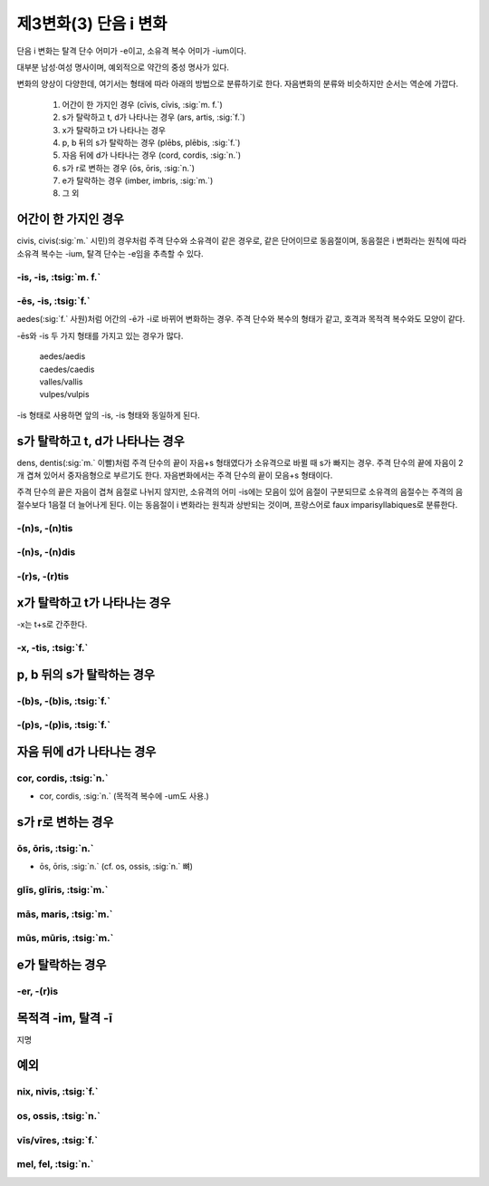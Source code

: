 제3변화(3) 단음 i 변화
======================

단음 i 변화는 탈격 단수 어미가 -e이고, 소유격 복수 어미가 -ium이다.

대부분 남성·여성 명사이며, 예외적으로 약간의 중성 명사가 있다.

변화의 양상이 다양한데, 여기서는 형태에 따라 아래의 방법으로 분류하기로 한다. 자음변화의 분류와 비슷하지만 순서는 역순에 가깝다.

   #. 어간이 한 가지인 경우 (cīvis, cīvis, :sig:`m. f.`)
   #. s가 탈락하고 t, d가 나타나는 경우 (ars, artis, :sig:`f.`)
   #. x가 탈락하고 t가 나타나는 경우
   #. p, b 뒤의 s가 탈락하는 경우 (plēbs, plēbis, :sig:`f.`)
   #. 자음 뒤에 d가 나타나는 경우 (cord, cordis, :sig:`n.`)
   #. s가 r로 변하는 경우 (ōs, ōris, :sig:`n.`)
   #. e가 탈락하는 경우 (imber, imbris, :sig:`m.`)
   #. 그 외

어간이 한 가지인 경우
---------------------

civis, civis(:sig:`m.` 시민)의 경우처럼 주격 단수와 소유격이 같은 경우로, 같은 단어이므로 동음절이며, 동음절은 i 변화라는 원칙에 따라 소유격 복수는 -ium, 탈격 단수는 -e임을 추측할 수 있다.

-is, -is, :tsig:`m. f.`
^^^^^^^^^^^^^^^^^^^^^^^

.. hlist::
   :columns: 2

   * aedis, aedis, :sig:`f.` 사원 (=aedēs, aedis)
   * amnis, amnis, :sig:`m.` 조류(潮流)
   * auris, auris, :sig:`f.` 귀
   * avis, avis, :sig:`f.` 새
   * cīvis, cīvis, :sig:`m. f.` 시민
   * classis, classis, :sig:`f.` 함대
   * collis, collis, :sig:`m.` 언덕, 야산
   * fascis, fascis, :sig:`m.` 묶음, 집정관의 권표(權標)로 막대 다발에 도끼를 끼운 것.
   * finis, finis, :sig:`m.` 끝
   * hostis, hostis, :sig:`m.` 적 (cf. hospes, hospitis, :sig:`m.` 주인)
   * ignis, ignis, :sig:`m.` 불
   * nāvis, nāvis, :sig:`f.` 배
   * orbis, orbis, :sig:`m.` 원형(圓形)
   * ovis, ovis, :sig:`f.` 양(羊)
   * piscis, piscis, :sig:`m.` 물고기
   * ūnicornis, ūnicornis, :sig:`m.` 유니콘 (또는 ūnicornuus, ūnicornuī)
   * vestis, vestis, :sig:`f.` 옷

-ēs, -is, :tsig:`f.`
^^^^^^^^^^^^^^^^^^^^

aedes(:sig:`f.` 사원)처럼 어간의 -ē가 -i로 바뀌어 변화하는 경우. 주격 단수와 복수의 형태가 같고, 호격과 목적격 복수와도 모양이 같다.

.. hlist::
   :columns: 2

   * aedēs, aedis, :sig:`f.` 사원, 신전, 방 (=aedis, aedis)
   * caedēs, caedis, :sig:`f.` 잘라내기 (=caedis, caedis)
   * cladēs, cladis, :sig:`f.` 파괴, 재난
   * famēs, famis, :sig:`f.` 배고픔
   * nūbēs, nūbis, :sig:`f.` 구름
   * prōlēs, prōlis, :sig:`f.` 자식
   * sēdēs, sēdis, :sig:`f.` 걸상 (-im도 사용)
   * vallēs, vallis, :sig:`f.` 골짜기 (=vallis, vallis)
   * vulpēs, vulpis, :sig:`f.` 여우 (=vulpis, vulpis)

-ēs와 -is 두 가지 형태를 가지고 있는 경우가 많다.

   | aedes/aedis
   | caedes/caedis
   | valles/vallis
   | vulpes/vulpis

-is 형태로 사용하면 앞의 -is, -is 형태와 동일하게 된다.

s가 탈락하고 t, d가 나타나는 경우
---------------------------------

dens, dentis(:sig:`m.` 이빨)처럼 주격 단수의 끝이 자음+s 형태였다가 소유격으로 바뀔 때 s가 빠지는 경우. 주격 단수의 끝에 자음이 2개 겹쳐 있어서 중자음형으로 부르기도 한다. 자음변화에서는 주격 단수의 끝이 모음+s 형태이다.

주격 단수의 끝은 자음이 겹쳐 음절로 나뉘지 않지만, 소유격의 어미 -is에는 모음이 있어 음절이 구분되므로 소유격의 음절수는 주격의 음절수보다 1음절 더 늘어나게 된다. 이는 동음절이 i 변화라는 원칙과 상반되는 것이며, 프랑스어로 faux imparisyllabiques로 분류한다.

-(n)s, -(n)tis
^^^^^^^^^^^^^^

.. hlist::
   :columns: 2

   * adulēscēns, adulēscentis, :sig:`m. f.` 청년
   * cliēns, clientis, :sig:`m. f.` 손님
   * dēns, dentis, :sig:`m.` 이빨
   * fōns, fontis, :sig:`m.` 샘
   * frōns, frontis, :sig:`f.` 이마 (cf. frōns, frondis, :sig:`f.` 잎)
   * gēns, gentis, :sig:`f.` 부족
   * īnfāns, īnfantis, :sig:`m. f.` 아기
   * mēns, mentis, :sig:`f.` 정신
   * mōns, montis, :sig:`m.` 산
   * pōns, pontis, :sig:`m.` 다리

-(n)s, -(n)dis
^^^^^^^^^^^^^^

.. hlist::
   :columns: 2

   * frōns, frondis, :sig:`f.` 잎 (cf. frōns, frontis, :sig:`f.` 이마)

-(r)s, -(r)tis
^^^^^^^^^^^^^^

.. hlist::
   :columns: 2

   * ars, artis, :sig:`f.` 기술
   * mors, mortis, :sig:`f.` 죽음
   * pars, partis, :sig:`f.` 부분
   * sors, sortis, :sig:`f.` 운명


x가 탈락하고 t가 나타나는 경우
-------------------------------

-x는 t+s로 간주한다.

-x, -tis, :tsig:`f.`
^^^^^^^^^^^^^^^^^^^^

.. hlist::
   :columns: 2

   * faux, faucis, :sig:`f.`
   * nox, noctis, :sig:`f.` 밤

p, b 뒤의 s가 탈락하는 경우
---------------------------

-(b)s, -(b)is, :tsig:`f.`
^^^^^^^^^^^^^^^^^^^^^^^^^

.. hlist::
   :columns: 2

   * plēbs, plēbis, :sig:`f.` 평민(중세 라틴어에서는 자음변화)
   * urbs, urbis, :sig:`f.`

-(p)s, -(p)is, :tsig:`f.`
^^^^^^^^^^^^^^^^^^^^^^^^^

.. hlist::
   :columns: 2

   * stirps, stirpis, :sig:`f.`

자음 뒤에 d가 나타나는 경우
----------------------------

cor, cordis, :tsig:`n.`
^^^^^^^^^^^^^^^^^^^^^^^

* cor, cordis, :sig:`n.` (목적격 복수에 -um도 사용.)

s가 r로 변하는 경우
--------------------

ōs, ōris, :tsig:`n.`
^^^^^^^^^^^^^^^^^^^^

* ōs, ōris, :sig:`n.` (cf. os, ossis, :sig:`n.` 뼈)

glīs, glīris, :tsig:`m.`
^^^^^^^^^^^^^^^^^^^^^^^^

mās, maris, :tsig:`m.`
^^^^^^^^^^^^^^^^^^^^^^

mūs, mūris, :tsig:`m.`
^^^^^^^^^^^^^^^^^^^^^^

e가 탈락하는 경우
------------------

-er, -(r)is
^^^^^^^^^^^

.. hlist::
   :columns: 2

   * imber, imbris, :sig:`m.` 비
   * linter, lintris (자음변화로도 사용)
   * ūter, ūtris, :sig:`m.`
   * venter, ventris, :sig:`m.` (목적격 단수 -im도 사용)


목적격 -im, 탈격 -ī
-------------------

.. hlist::
   :columns: 2

   * clāvis, clāvis, :sig:`f.` 열쇠
   * febris, febris, :sig:`f.`
   * nāvis, nāvis, :sig:`f.` 배
   * puppis, puppis, :sig:`f.` 선미(船尾)
   * restis, restis, :sig:`f.`
   * secūris, secūris, :sig:`f.`
   * sēdēs, sēdis, :sig:`f.` 걸상
   * sitis, sitis, :sig:`f. sg.`
   * turris, turris, :sig:`f.`
   * tussis, tussis, :sig:`f.`
   * venter, ventris, :sig:`m.` (자음변화로도 사용)

지명

.. hlist::
   :columns: 2

   * Neāpolis, Neāpolis, :sig:`f. sg.`
   * Tiberis, Tiberis, :sig:`m. sg.`



예외
-------

nix, nivis, :tsig:`f.`
^^^^^^^^^^^^^^^^^^^^^^

os, ossis, :tsig:`n.`
^^^^^^^^^^^^^^^^^^^^^

vīs/vīres, :tsig:`f.`
^^^^^^^^^^^^^^^^^^^^^

mel, fel, :tsig:`n.`
^^^^^^^^^^^^^^^^^^^^
